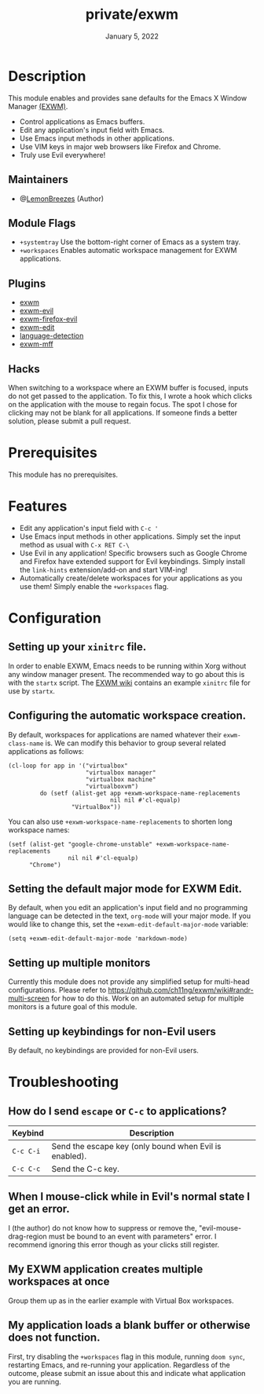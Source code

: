 #+TITLE:   private/exwm
#+DATE:    January 5, 2022
#+SINCE:   <replace with next tagged release version>
#+STARTUP: inlineimages nofold

* Table of Contents :TOC_3:noexport:

- [[#description][Description]]
  - [[#maintainers][Maintainers]]
  - [[#module-flags][Module Flags]]
  - [[#plugins][Plugins]]
  - [[#hacks][Hacks]]
- [[#prerequisites][Prerequisites]]
- [[#features][Features]]
- [[#configuration][Configuration]]
  - [[#setting-up-your-xinitrc-file][Setting up your ~xinitrc~ file.]]
  - [[#configuring-the-automatic-workspace-creation][Configuring the automatic workspace creation.]]
  - [[#setting-the-default-major-mode-for-exwm-edit][Setting the default major mode for EXWM Edit.]]
  - [[#setting-up-multiple-monitors][Setting up multiple monitors]]
  - [[#setting-up-keybindings-for-non-evil-users][Setting up keybindings for non-Evil users]]
- [[#troubleshooting][Troubleshooting]]
  - [[#how-do-i-send-escape-or-c-c-to-applications][How do I send ~escape~ or ~C-c~ to applications?]]
  - [[#when-i-mouse-click-while-in-evils-normal-state-i-get-an-error][When I mouse-click while in Evil's normal state I get an error.]]
  - [[#my-exwm-application-creates-multiple-workspaces-at-once][My EXWM application creates multiple workspaces at once]]
  - [[#my-application-loads-a-blank-buffer-or-otherwise-does-not-function][My application loads a blank buffer or otherwise does not function.]]

* Description

This module enables and provides sane defaults for the Emacs X Window Manager
[[https://github.com/ch11ng/exwm][(EXWM)]].

+ Control applications as Emacs buffers.
+ Edit any application's input field with Emacs.
+ Use Emacs input methods in other applications.
+ Use VIM keys in major web browsers like Firefox and Chrome.
+ Truly use Evil everywhere!

** Maintainers

+ @[[https://github.com/LemonBreezes][LemonBreezes]] (Author)

** Module Flags

+ =+systemtray= Use the bottom-right corner of Emacs as a system tray.
+ =+workspaces= Enables automatic workspace management for EXWM applications.

** Plugins

# A list of linked plugins
+ [[https://github.com/ch11ng/exwm][exwm]]
+ [[https://github.com/LemonBreezes/exwm-evil][exwm-evil]]
+ [[https://github.com/walseb/exwm-firefox-evil][exwm-firefox-evil]]
+ [[https://github.com/agzam/exwm-edit][exwm-edit]]
+ [[https://github.com/andreasjansson/language-detection.el][language-detection]]
+ [[https://github.com/ieure/exwm-mff][exwm-mff]]

** Hacks

When switching to a workspace where an EXWM buffer is focused, inputs do not get
passed to the application. To fix this, I wrote a hook which clicks on the
application with the mouse to regain focus. The spot I chose for clicking may
not be blank for all applications. If someone finds a better solution, please
submit a pull request.

* Prerequisites

This module has no prerequisites.

* Features

+ Edit any application's input field with ~C-c '~
+ Use Emacs input methods in other applications. Simply set the input method as
  usual with =C-x RET C-\=
+ Use Evil in any application! Specific browsers such as Google Chrome and
  Firefox have extended support for Evil keybindings. Simply install the
  ~link-hints~ extension/add-on and start VIM-ing!
+ Automatically create/delete workspaces for your applications as you use them!
  Simply enable the =+workspaces= flag.

* Configuration

** Setting up your ~xinitrc~ file.

In order to enable EXWM, Emacs needs to be running within Xorg without any
window manager present. The recommended way to go about this is with the
~startx~ script. The [[https://github.com/ch11ng/exwm/wiki/Configuration-Example][EXWM wiki]] contains an example ~xinitrc~ file for use by
~startx~.

** Configuring the automatic workspace creation.
:PROPERTIES:
:CREATED_TIME: [2022-01-05 Wed 23:43]
:END:

By default, workspaces for applications are named whatever their
~exwm-class-name~ is. We can modify this behavior to group several related
applications as follows:
#+begin_src elisp
(cl-loop for app in '("virtualbox"
                      "virtualbox manager"
                      "virtualbox machine"
                      "virtualboxvm")
         do (setf (alist-get app +exwm-workspace-name-replacements
                             nil nil #'cl-equalp)
                  "VirtualBox"))
#+end_src

You can also use ~+exwm-workspace-name-replacements~ to shorten long workspace
names:
#+begin_src elisp
(setf (alist-get "google-chrome-unstable" +exwm-workspace-name-replacements
                 nil nil #'cl-equalp)
      "Chrome")
#+end_src

** Setting the default major mode for EXWM Edit.
:PROPERTIES:
:CREATED_TIME: [2022-01-05 Wed 23:44]
:END:

By default, when you edit an application's input field and no programming
language can be detected in the text, ~org-mode~ will your major mode. If you
would like to change this, set the ~+exwm-edit-default-major-mode~ variable:
#+begin_src elisp
(setq +exwm-edit-default-major-mode 'markdown-mode)
#+end_src

** Setting up multiple monitors
:PROPERTIES:
:CREATED_TIME: [2022-01-06 Thu 00:06]
:END:

Currently this module does not provide any simplified setup for multi-head
configurations. Please refer to
https://github.com/ch11ng/exwm/wiki#randr-multi-screen for how to do this. Work
on an automated setup for multiple monitors is a future goal of this module.

** Setting up keybindings for non-Evil users
:PROPERTIES:
:CREATED_TIME: [2022-01-06 Thu 00:14]
:END:

By default, no keybindings are provided for non-Evil users.

* Troubleshooting

# Common issues and their solution, or places to look for help.

** How do I send ~escape~ or ~C-c~ to applications?
:PROPERTIES:
:CREATED_TIME: [2022-01-06 Thu 00:13]
:END:

| Keybind   | Description                                            |
|-----------+--------------------------------------------------------|
| =C-c C-i= | Send the escape key (only bound when Evil is enabled). |
| =C-c C-c= | Send the C-c key.                                      |

** When I mouse-click while in Evil's normal state I get an error.
:PROPERTIES:
:CREATED_TIME: [2022-01-06 Thu 00:24]
:END:

I (the author) do not know how to suppress or remove the,
"evil-mouse-drag-region must be bound to an event with parameters" error. I
recommend ignoring this error though as your clicks still register.

** My EXWM application creates multiple workspaces at once
:PROPERTIES:
:CREATED_TIME: [2022-01-06 Thu 00:32]
:END:

Group them up as in the earlier example with Virtual Box workspaces.

** My application loads a blank buffer or otherwise does not function.
:PROPERTIES:
:CREATED_TIME: [2022-01-06 Thu 00:34]
:END:

First, try disabling the =+workspaces= flag in this module, running ~doom sync~,
restarting Emacs, and re-running your application. Regardless of the outcome,
please submit an issue about this and indicate what application you are running.
